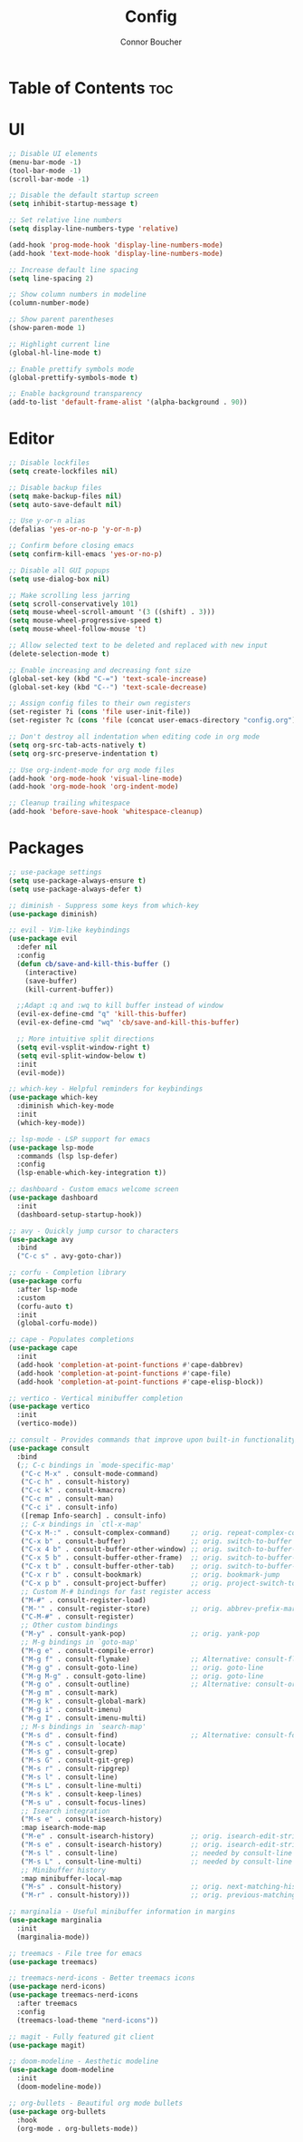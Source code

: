 #+TITLE: Config
#+AUTHOR: Connor Boucher
#+DESCRIPTION: My opinionated emacs configuration
#+OPTIONS: toc:2

* Table of Contents :toc:

* UI
#+BEGIN_SRC emacs-lisp
  ;; Disable UI elements
  (menu-bar-mode -1)
  (tool-bar-mode -1)
  (scroll-bar-mode -1)

  ;; Disable the default startup screen
  (setq inhibit-startup-message t)

  ;; Set relative line numbers
  (setq display-line-numbers-type 'relative)

  (add-hook 'prog-mode-hook 'display-line-numbers-mode)
  (add-hook 'text-mode-hook 'display-line-numbers-mode)

  ;; Increase default line spacing
  (setq line-spacing 2)

  ;; Show column numbers in modeline
  (column-number-mode)

  ;; Show parent parentheses
  (show-paren-mode 1)

  ;; Highlight current line
  (global-hl-line-mode t)

  ;; Enable prettify symbols mode
  (global-prettify-symbols-mode t)

  ;; Enable background transparency
  (add-to-list 'default-frame-alist '(alpha-background . 90))
#+END_SRC

* Editor
#+BEGIN_SRC emacs-lisp
;; Disable lockfiles
(setq create-lockfiles nil)

;; Disable backup files
(setq make-backup-files nil)
(setq auto-save-default nil)

;; Use y-or-n alias
(defalias 'yes-or-no-p 'y-or-n-p)

;; Confirm before closing emacs
(setq confirm-kill-emacs 'yes-or-no-p)

;; Disable all GUI popups
(setq use-dialog-box nil)

;; Make scrolling less jarring
(setq scroll-conservatively 101)
(setq mouse-wheel-scroll-amount '(3 ((shift) . 3)))
(setq mouse-wheel-progressive-speed t)
(setq mouse-wheel-follow-mouse 't)

;; Allow selected text to be deleted and replaced with new input
(delete-selection-mode t)

;; Enable increasing and decreasing font size
(global-set-key (kbd "C-=") 'text-scale-increase)
(global-set-key (kbd "C--") 'text-scale-decrease)

;; Assign config files to their own registers
(set-register ?i (cons 'file user-init-file))
(set-register ?c (cons 'file (concat user-emacs-directory "config.org")))

;; Don't destroy all indentation when editing code in org mode
(setq org-src-tab-acts-natively t)
(setq org-src-preserve-indentation t)

;; Use org-indent-mode for org mode files
(add-hook 'org-mode-hook 'visual-line-mode)
(add-hook 'org-mode-hook 'org-indent-mode)

;; Cleanup trailing whitespace
(add-hook 'before-save-hook 'whitespace-cleanup)
#+END_SRC

* Packages
#+BEGIN_SRC emacs-lisp
;; use-package settings
(setq use-package-always-ensure t)
(setq use-package-always-defer t)

;; diminish - Suppress some keys from which-key
(use-package diminish)

;; evil - Vim-like keybindings
(use-package evil
  :defer nil
  :config
  (defun cb/save-and-kill-this-buffer ()
    (interactive)
    (save-buffer)
    (kill-current-buffer))

  ;;Adapt :q and :wq to kill buffer instead of window
  (evil-ex-define-cmd "q" 'kill-this-buffer)
  (evil-ex-define-cmd "wq" 'cb/save-and-kill-this-buffer)

  ;; More intuitive split directions
  (setq evil-vsplit-window-right t)
  (setq evil-split-window-below t)
  :init
  (evil-mode))

;; which-key - Helpful reminders for keybindings
(use-package which-key
  :diminish which-key-mode
  :init
  (which-key-mode))

;; lsp-mode - LSP support for emacs
(use-package lsp-mode
  :commands (lsp lsp-defer)
  :config
  (lsp-enable-which-key-integration t))

;; dashboard - Custom emacs welcome screen
(use-package dashboard
  :init
  (dashboard-setup-startup-hook))

;; avy - Quickly jump cursor to characters
(use-package avy
  :bind
  ("C-c s" . avy-goto-char))

;; corfu - Completion library
(use-package corfu
  :after lsp-mode
  :custom
  (corfu-auto t)
  :init
  (global-corfu-mode))

;; cape - Populates completions
(use-package cape
  :init
  (add-hook 'completion-at-point-functions #'cape-dabbrev)
  (add-hook 'completion-at-point-functions #'cape-file)
  (add-hook 'completion-at-point-functions #'cape-elisp-block))

;; vertico - Vertical minibuffer completion
(use-package vertico
  :init
  (vertico-mode))

;; consult - Provides commands that improve upon built-in functionality
(use-package consult
  :bind
  (;; C-c bindings in `mode-specific-map'
   ("C-c M-x" . consult-mode-command)
   ("C-c h" . consult-history)
   ("C-c k" . consult-kmacro)
   ("C-c m" . consult-man)
   ("C-c i" . consult-info)
   ([remap Info-search] . consult-info)
   ;; C-x bindings in `ctl-x-map'
   ("C-x M-:" . consult-complex-command)     ;; orig. repeat-complex-command
   ("C-x b" . consult-buffer)                ;; orig. switch-to-buffer
   ("C-x 4 b" . consult-buffer-other-window) ;; orig. switch-to-buffer-other-window
   ("C-x 5 b" . consult-buffer-other-frame)  ;; orig. switch-to-buffer-other-frame
   ("C-x t b" . consult-buffer-other-tab)    ;; orig. switch-to-buffer-other-tab
   ("C-x r b" . consult-bookmark)            ;; orig. bookmark-jump
   ("C-x p b" . consult-project-buffer)      ;; orig. project-switch-to-buffer
   ;; Custom M-# bindings for fast register access
   ("M-#" . consult-register-load)
   ("M-'" . consult-register-store)          ;; orig. abbrev-prefix-mark (unrelated)
   ("C-M-#" . consult-register)
   ;; Other custom bindings
   ("M-y" . consult-yank-pop)                ;; orig. yank-pop
   ;; M-g bindings in `goto-map'
   ("M-g e" . consult-compile-error)
   ("M-g f" . consult-flymake)               ;; Alternative: consult-flycheck
   ("M-g g" . consult-goto-line)             ;; orig. goto-line
   ("M-g M-g" . consult-goto-line)           ;; orig. goto-line
   ("M-g o" . consult-outline)               ;; Alternative: consult-org-heading
   ("M-g m" . consult-mark)
   ("M-g k" . consult-global-mark)
   ("M-g i" . consult-imenu)
   ("M-g I" . consult-imenu-multi)
   ;; M-s bindings in `search-map'
   ("M-s d" . consult-find)                  ;; Alternative: consult-fd
   ("M-s c" . consult-locate)
   ("M-s g" . consult-grep)
   ("M-s G" . consult-git-grep)
   ("M-s r" . consult-ripgrep)
   ("M-s l" . consult-line)
   ("M-s L" . consult-line-multi)
   ("M-s k" . consult-keep-lines)
   ("M-s u" . consult-focus-lines)
   ;; Isearch integration
   ("M-s e" . consult-isearch-history)
   :map isearch-mode-map
   ("M-e" . consult-isearch-history)         ;; orig. isearch-edit-string
   ("M-s e" . consult-isearch-history)       ;; orig. isearch-edit-string
   ("M-s l" . consult-line)                  ;; needed by consult-line to detect isearch
   ("M-s L" . consult-line-multi)            ;; needed by consult-line to detect isearch
   ;; Minibuffer history
   :map minibuffer-local-map
   ("M-s" . consult-history)                 ;; orig. next-matching-history-element
   ("M-r" . consult-history)))               ;; orig. previous-matching-history-element

;; marginalia - Useful minibuffer information in margins
(use-package marginalia
  :init
  (marginalia-mode))

;; treemacs - File tree for emacs
(use-package treemacs)

;; treemacs-nerd-icons - Better treemacs icons
(use-package nerd-icons)
(use-package treemacs-nerd-icons
  :after treemacs
  :config
  (treemacs-load-theme "nerd-icons"))

;; magit - Fully featured git client
(use-package magit)

;; doom-modeline - Aesthetic modeline
(use-package doom-modeline
  :init
  (doom-modeline-mode))

;; org-bullets - Beautiful org mode bullets
(use-package org-bullets
  :hook
  (org-mode . org-bullets-mode))
#+END_SRC
